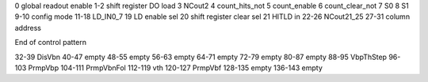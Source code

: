 ============        ===========
Bit numbers         Description
============        ===========
0                   global readout enable
1-2                 shift register DO load
3                   NCout2
4                   count_hits_not
5                   count_enable
6                   count_clear_not
7                   S0
8                   S1
9-10                config mode
11-18               LD_IN0_7
19                  LD enable sel
20                  shift register clear sel
21                  HITLD in
22-26               NCout21_25
27-31               column address

End of control pattern

32-39               DisVbn
40-47               empty
48-55               empty
56-63               empty
64-71               empty
72-79               empty
80-87               empty
88-95               VbpThStep
96-103              PrmpVbp
104-111             PrmpVbnFol
112-119             vth
120-127             PrmpVbf
128-135             empty
136-143             empty
